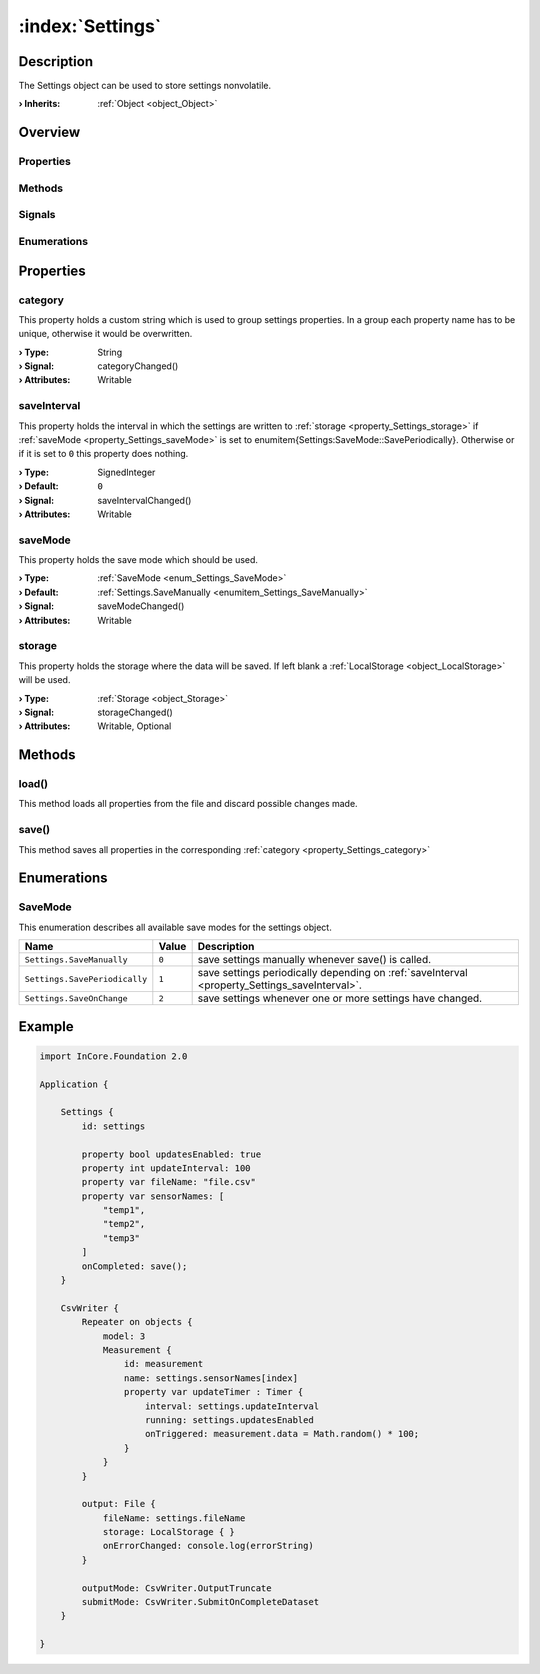 
.. _object_Settings:


:index:`Settings`
-----------------

Description
***********

The Settings object can be used to store settings nonvolatile.

:**› Inherits**: :ref:`Object <object_Object>`

Overview
********

Properties
++++++++++

.. hlist::
  :columns: 1

  * :ref:`category <property_Settings_category>`
  * :ref:`saveInterval <property_Settings_saveInterval>`
  * :ref:`saveMode <property_Settings_saveMode>`
  * :ref:`storage <property_Settings_storage>`
  * :ref:`Object.objectId <property_Object_objectId>`
  * :ref:`Object.parent <property_Object_parent>`

Methods
+++++++

.. hlist::
  :columns: 1

  * :ref:`load() <method_Settings_load>`
  * :ref:`save() <method_Settings_save>`
  * :ref:`Object.deserializeProperties() <method_Object_deserializeProperties>`
  * :ref:`Object.fromJson() <method_Object_fromJson>`
  * :ref:`Object.toJson() <method_Object_toJson>`

Signals
+++++++

.. hlist::
  :columns: 1

  * :ref:`Object.completed() <signal_Object_completed>`

Enumerations
++++++++++++

.. hlist::
  :columns: 1

  * :ref:`SaveMode <enum_Settings_SaveMode>`



Properties
**********


.. _property_Settings_category:

.. _signal_Settings_categoryChanged:

.. index::
   single: category

category
++++++++

This property holds a custom string which is used to group settings properties. In a group each property name has to be unique, otherwise it would be overwritten.

:**› Type**: String
:**› Signal**: categoryChanged()
:**› Attributes**: Writable


.. _property_Settings_saveInterval:

.. _signal_Settings_saveIntervalChanged:

.. index::
   single: saveInterval

saveInterval
++++++++++++

This property holds the interval in which the settings are written to :ref:`storage <property_Settings_storage>` if :ref:`saveMode <property_Settings_saveMode>` is set to \enumitem{Settings:SaveMode::SavePeriodically}. Otherwise or if it is set to ``0`` this property does nothing.

:**› Type**: SignedInteger
:**› Default**: ``0``
:**› Signal**: saveIntervalChanged()
:**› Attributes**: Writable


.. _property_Settings_saveMode:

.. _signal_Settings_saveModeChanged:

.. index::
   single: saveMode

saveMode
++++++++

This property holds the save mode which should be used.

:**› Type**: :ref:`SaveMode <enum_Settings_SaveMode>`
:**› Default**: :ref:`Settings.SaveManually <enumitem_Settings_SaveManually>`
:**› Signal**: saveModeChanged()
:**› Attributes**: Writable


.. _property_Settings_storage:

.. _signal_Settings_storageChanged:

.. index::
   single: storage

storage
+++++++

This property holds the storage where the data will be saved. If left blank a :ref:`LocalStorage <object_LocalStorage>` will be used.

:**› Type**: :ref:`Storage <object_Storage>`
:**› Signal**: storageChanged()
:**› Attributes**: Writable, Optional

Methods
*******


.. _method_Settings_load:

.. index::
   single: load

load()
++++++

This method loads all properties from the file and discard possible changes made.



.. _method_Settings_save:

.. index::
   single: save

save()
++++++

This method saves all properties in the corresponding :ref:`category <property_Settings_category>`


Enumerations
************


.. _enum_Settings_SaveMode:

.. index::
   single: SaveMode

SaveMode
++++++++

This enumeration describes all available save modes for the settings object.

.. index::
   single: Settings.SaveManually
.. index::
   single: Settings.SavePeriodically
.. index::
   single: Settings.SaveOnChange
.. list-table::
  :widths: auto
  :header-rows: 1

  * - Name
    - Value
    - Description

      .. _enumitem_Settings_SaveManually:
  * - ``Settings.SaveManually``
    - ``0``
    - save settings manually whenever save() is called.

      .. _enumitem_Settings_SavePeriodically:
  * - ``Settings.SavePeriodically``
    - ``1``
    - save settings periodically depending on :ref:`saveInterval <property_Settings_saveInterval>`.

      .. _enumitem_Settings_SaveOnChange:
  * - ``Settings.SaveOnChange``
    - ``2``
    - save settings whenever one or more settings have changed.


.. _example_Settings:


Example
*******

.. code-block:: qml

    import InCore.Foundation 2.0
    
    Application {
    
        Settings {
            id: settings
    
            property bool updatesEnabled: true
            property int updateInterval: 100
            property var fileName: "file.csv"
            property var sensorNames: [
                "temp1",
                "temp2",
                "temp3"
            ]
            onCompleted: save();
        }
    
        CsvWriter {
            Repeater on objects {
                model: 3
                Measurement {
                    id: measurement
                    name: settings.sensorNames[index]
                    property var updateTimer : Timer {
                        interval: settings.updateInterval
                        running: settings.updatesEnabled
                        onTriggered: measurement.data = Math.random() * 100;
                    }
                }
            }
    
            output: File {
                fileName: settings.fileName
                storage: LocalStorage { }
                onErrorChanged: console.log(errorString)
            }
    
            outputMode: CsvWriter.OutputTruncate
            submitMode: CsvWriter.SubmitOnCompleteDataset
        }
    
    }
    